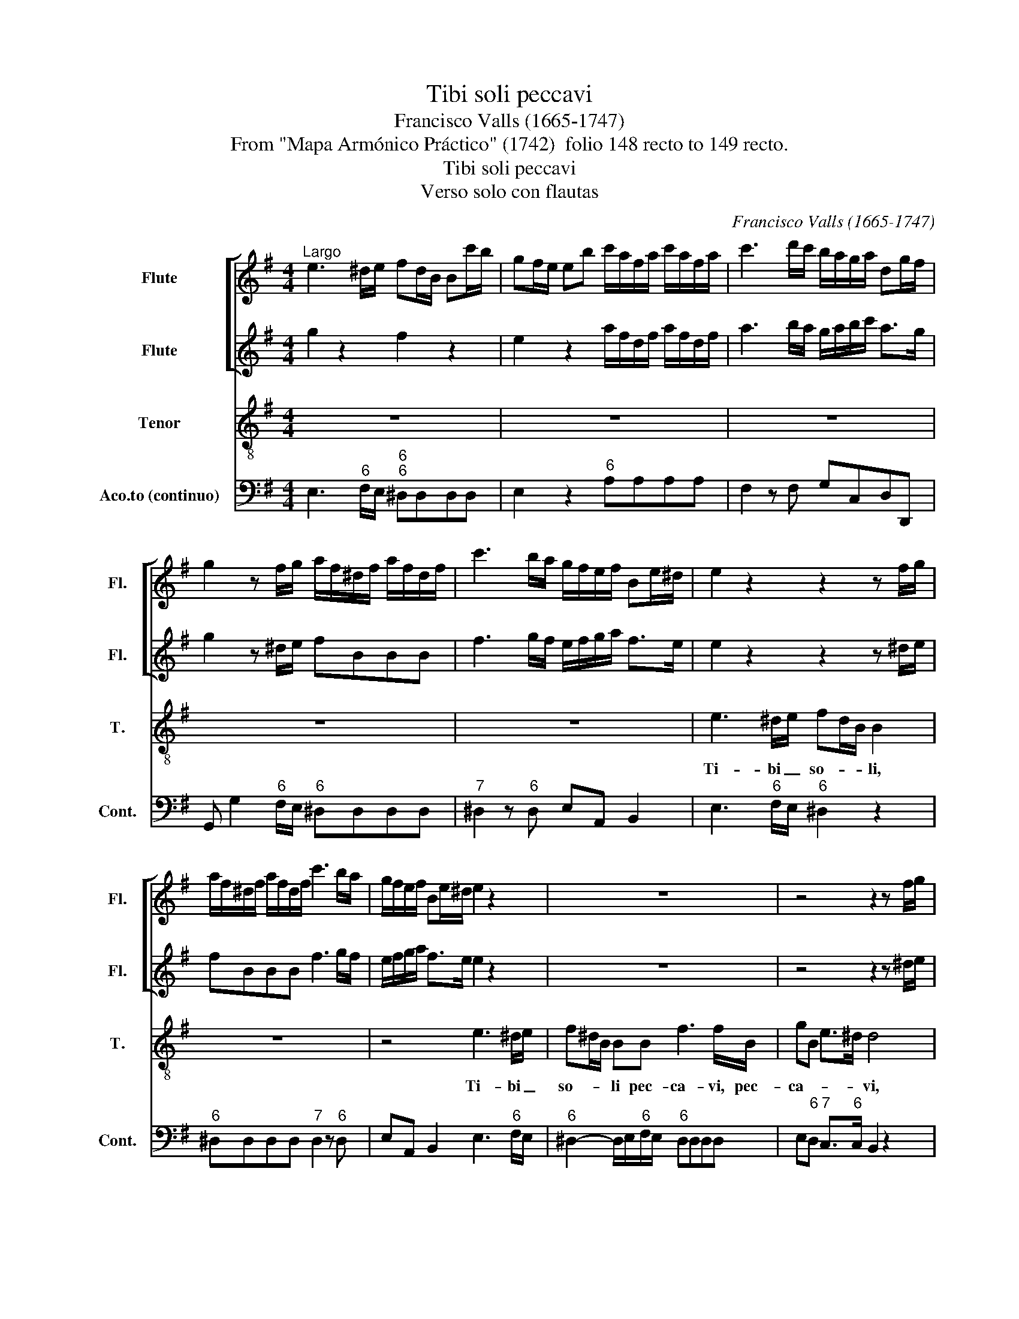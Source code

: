 X:1
T:Tibi soli peccavi
T:Francisco Valls (1665-1747)
T:From "Mapa Armónico Práctico" (1742)  folio 148 recto to 149 recto.
T:Tibi soli peccavi
T:Verso solo con flautas
C:Francisco Valls (1665-1747)
Z:From "Mapa Armónico Práctico"
Z:(1742)  folio 148 recto to 149 recto.
%%score [ 1 2 ] 3 4
L:1/8
M:4/4
K:G
V:1 treble nm="Flute" snm="Fl."
V:2 treble nm="Flute" snm="Fl."
V:3 treble-8 transpose=-12 nm="Tenor" snm="T."
V:4 bass nm="Aco.to (continuo)" snm="Cont."
V:1
"^Largo" e3 ^d/e/ fd/B/ Bc'/b/ | gf/e/ eb c'/a/f/a/ c'/a/f/a/ | c'3 d'/c'/ b/a/g/a/ dg/f/ | %3
 g2 z f/g/ a/f/^d/f/ a/f/d/f/ | c'3 b/a/ g/f/e/f/ Be/^d/ | e2 z2 z2 z f/g/ | %6
 a/f/^d/f/ a/f/d/f/ c'3 b/a/ | g/f/e/f/ Be/^d/ e2 z2 | z8 | z4 z2 z f/g/ | %10
 a/f/^d/f/ a/f/d/f/ c'3 b/a/ | gB ef/e/ ^d2 z2 | f3 f f^d/B/ B2 | z8 | %14
 z2 z a/b/ c'/a/f/a/ c'/a/f/a/ | c'3 d'/c'/ b/a/g/a/ dg/f/ | g2 z2 g2 z2 | g2 z2 z4 | z4 c3 B/c/ | %19
 dB/G/ Gg/=f/ e/f/g/a/ d>c | c2 z2 z4 | z8 | e3 f/g/ a/b/c'/a/ f>e | e4 z4 | =ffff fe z2 | %25
 z4 gggg | =ffff e/f/g/f/ e>d | d2 z2 gggg | =ffff e/f/g/f/ e>d | d4 z b ba/g/ | f2 z2 z4 | %31
 z2 z f/e/ dB^c^A | B2 z b/a/ ^gf e/a/b/g/ | a2 z2 a/g/f/e/ d z | z4 e/d/c/B/ A>G | %35
 G2 z2 z g d'b/a/ | gg d'b/g/ a/g/a/b/ g/f/g/a/ | f/g/a/g/ f>e e2 z b | ^gf/e/ e2 z ^def | %39
 ^d2 e2 e2 d2 | e8 |] %41
V:2
 g2 z2 f2 z2 | e2 z2 a/f/d/f/ a/f/d/f/ | a3 b/a/ g/a/b/c'/ a>g | g2 z ^d/e/ fBBB | %4
 f3 g/f/ e/f/g/a/ f>e | e2 z2 z2 z ^d/e/ | fBBB f3 g/f/ | e/f/g/a/ f>e e2 z2 | z8 | z4 z2 z ^d/e/ | %10
 fBBB f3 g/f/ | eb b>a b2 z2 | ^d2 z2 B2 z2 | z8 | z2 z f/g/ a/f/d/f/ a/f/d/f/ | %15
 a3 b/a/ g/a/b/c'/ a>g | g2 z2 B2 z2 | B2 z2 z4 | z4 e3 =f/e/ | dddd c/d/e/c/ c>B | c2 z2 z4 | z8 | %22
 B2 e>d cc'ba | g4 z4 | dddd g2 z2 | dddd dc z2 | z8 | =ffff feee | e=f/e/ d4 ^c2 | d4 z dde | %30
 B2 z2 z4 | z4 f2 f2 | f2 z2 e2 z2 | e2 z2 d2 z2 | z4 cd/e/ d>c | B2 z2 BdBG | z B/A/ Gc f2 B2 | %37
 bf b>a ^gb gf/e/ | e2 z2 z2 c2 | B2 B2 B3 A | G8 |] %41
V:3
 z8 | z8 | z8 | z8 | z8 | e3 ^d/e/ fd/B/ B2 | z8 | z4 e3 ^d/e/ | f^d/B/ BB f3 f/B/ | gB e>^d d4 | %10
w: |||||Ti- bi _ so- * * li,||Ti- bi _|so- * * li pec- ca- vi, pec-|ca- * * * vi,|
 z8 | z4 f3 f | f^d/B/ Bf A2 A/c/B/A/ | GF/E/ Ee G2- G/_B/A/G/ | FE/D/ D2 z4 | z8 | %16
w: |Ti- bi|so- * * li pec- ca- * * * *|* * * vi, pec- ca- * * * *|* * * vi||
 z2 z"^[   ?]" B =f2 =B2 | =f2 =B>B _e3 f/g/ | _a/c/d/c/ =B>c c2 z2 | z8 | z2 z e ^de/f/ B>B | %21
w: et ma- lum|co- ram te fe- * *|* * * * * * ci,||et ma- * * lum et|
 cB B2 c>c BA | GF/E/ e4 ^d2 | e2 z2 cccc | cB z2 z4 | =ffff feee | e=f/e/ d4 ^c2 | d4 z4 | z8 | %29
w: ma- * lum co- ram te _|fe- * * * *|ci, ut jus- ti fi-|ce- ris,|ut jus- ti- fi- ce- ris in ser-|mo- ni- bus tu- *|is||
 z2 z d BA/G/ G2 | z BBB ^c>d B2- | B2 ^A2 B2 z f | d^c/B/ B2 z2 z e | cB/A/ A2 z ccc | %34
w: et vin- * * cas|cum ju- di- ca- * *|* * ris, et|vin- * * cas, et|vin- * * cas cum ju- di-|
 Bc/d/ (G4 F2) | G2 z G dB/A/ G2 | d2 BG ^d2 e2- | e2 ^d2 e4 | z ^GGG A/!courtesy!=G/F/G/ (A2- | %39
w: ca- * * * *|ris, ut vin- * * cas|cum ju- di- ca- *|* * ris,|cum ju- di- ca- * * * *|
 A2 G2 F4) | E8 |] %41
w: |ris.|
V:4
 E,3"^6" F,/E,/"^6""^6" ^D,D,D,D, | E,2 z2"^6" A,A,A,A, | F,2 z F, G,C,D,D,, | %3
 G,, G,2"^6" F,/E,/"^6" ^D,D,D,D, |"^7" ^D,2 z"^6" D, E,A,, B,,2 | E,3"^6" F,/E,/"^6" ^D,2 z2 | %6
"^6" ^D,D,D,D,"^7" D,2 z"^6" D, | E,A,, B,,2 E,3"^6" F,/E,/ | %8
"^6" ^D,2- D,/E,/"^6"F,/E,/"^6" D,D,D,D, | E,"^6"D,"^7" C,>"^6"C, B,,2 z2 | %10
 ^D,D,D,D,"^7" D,2 z"^6" D, | E,2"^76" C,2 B,,2 z2 | B,,2 z2"^6" ^D,D,D,D, | %13
 E,2 z2"^56" ^C,C,C,C, | D,2 z2"^6" F,,F,,F,,F,, | F,,2 z F,, G,,C,D,D,, | G,,2 G,,2"^76" G,,2 z2 | %17
 G,,2 z2 C,_B,,_A,,G,, | =F,,2 G,,2 C,3 D,/C,/ |"^6" B,,B,,B,,B,, C,=F,G,G,, | %20
 C,C,"^6"C,C, B,,2 z2 |"^76" ^D,2 z2"^7" D,2 z2 | E,D,C,B,,"^65" A,,2 B,,2 | E,4 C,D, E,=F,/E,/ | %24
"^76" D,2 z2 CCCC |"^452" CB, z B,"^43" C2 z2 | A,2 _B,A, G,2 A,2 | D,2 z B,,"^43" C,2 z C, | %28
"^6" A,,2 _B,,A,, G,,2 A,,2 | D,E,F,D, G,3 F,/E,/ |"^6" ^D,D,D,D,"^64" E,E,"^5"E,E, | %31
"^4" F,2 F,,2 B,,B,,"^6"^A,,F,, | B,,A,,G,,"^6"F,, E,D,C,B,, | A,,G,,F,,E,,"^65" F,,2 z"^6" F, | %34
 G,F,E,D, C,2 D,2 | G,,G,,G,,G,, G,,2 z2 | G,,G,,G,,G,,"^6" F,,2 E,,2 |"^43" B,,4 E,,E,,E,,E,, | %38
 E,,2 z2 A,,B,,"^6"C,A,, | B,,2 E,,2 B,,4 | E,,8 |] %41

